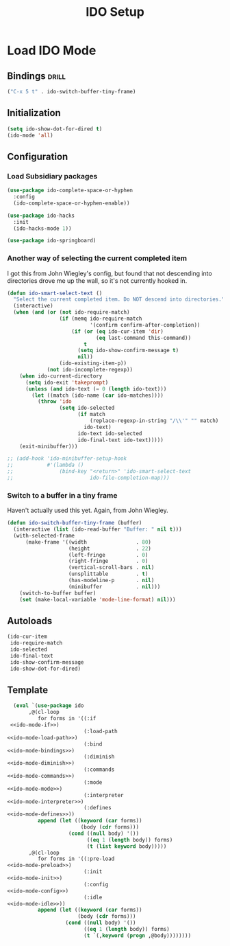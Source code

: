 #+TITLE: IDO Setup
#+OPTIONS: toc:nil num:nil

* Load IDO Mode
:PROPERTIES:
:noweb-ref: ido-mode
:END:

** Bindings                                                          :drill:
:PROPERTIES:
:noweb-ref: ido-mode-bindings
:END:
#+BEGIN_SRC emacs-lisp :tangle no :noweb yes
("C-x 5 t" . ido-switch-buffer-tiny-frame)
#+END_SRC

** Initialization
:PROPERTIES:
:noweb-ref: ido-mode-init
:END:
#+BEGIN_SRC emacs-lisp :tangle no :noweb yes
  (setq ido-show-dot-for-dired t)
  (ido-mode 'all)
#+END_SRC

** Configuration
:PROPERTIES:
:noweb-ref: ido-mode-config
:END:

*** Load Subsidiary packages
#+BEGIN_SRC emacs-lisp :tangle no :noweb yes
  (use-package ido-complete-space-or-hyphen
    :config
    (ido-complete-space-or-hyphen-enable))
  
  (use-package ido-hacks
    :init
    (ido-hacks-mode 1))
  
  (use-package ido-springboard)
#+END_SRC

*** Another way of selecting the current completed item

I got this from John Wiegley's config, but found that not descending into
directories drove me up the wall, so it's not currently hooked in.

#+BEGIN_SRC emacs-lisp :tangle no :noweb yes
  (defun ido-smart-select-text ()
    "Select the current completed item. Do NOT descend into directories."
    (interactive)
    (when (and (or (not ido-require-match)
                   (if (memq ido-require-match
                             '(confirm confirm-after-completion))
                       (if (or (eq ido-cur-item 'dir)
                               (eq last-command this-command))
                           t
                         (setq ido-show-confirm-message t)
                         nil))
                   (ido-existing-item-p))
               (not ido-incomplete-regexp))
      (when ido-current-directory
        (setq ido-exit 'takeprompt)
        (unless (and ido-text (= 0 (length ido-text)))
          (let ((match (ido-name (car ido-matches))))
            (throw 'ido
                   (setq ido-selected
                         (if match
                             (replace-regexp-in-string "/\\'" "" match)
                           ido-text)
                         ido-text ido-selected
                         ido-final-text ido-text)))))
      (exit-minibuffer)))
  
  ;; (add-hook 'ido-minibuffer-setup-hook
  ;;           #'(lambda ()
  ;;               (bind-key "<return>" 'ido-smart-select-text
  ;;                         ido-file-completion-map)))
  
#+END_SRC

*** Switch to a buffer in a tiny frame
Haven't actually used this yet. Again, from John Wiegley.
#+BEGIN_SRC emacs-lisp :tangle no :noweb yes
  (defun ido-switch-buffer-tiny-frame (buffer)
    (interactive (list (ido-read-buffer "Buffer: " nil t)))
    (with-selected-frame
        (make-frame '((width                . 80)
                      (height               . 22)
                      (left-fringe          . 0)
                      (right-fringe         . 0)
                      (vertical-scroll-bars . nil)
                      (unsplittable         . t)
                      (has-modeline-p       . nil)
                      (minibuffer           . nil)))
      (switch-to-buffer buffer)
      (set (make-local-variable 'mode-line-format) nil)))
#+END_SRC

** Autoloads
:PROPERTIES:
:noweb-ref: ido-mode-defines
:END:
#+BEGIN_SRC emacs-lisp :tangle no :noweb yes
  (ido-cur-item
   ido-require-match
   ido-selected
   ido-final-text
   ido-show-confirm-message
   ido-show-dot-for-dired)
#+END_SRC


** Template
#+BEGIN_SRC emacs-lisp :tangle yes :noweb yes
  (eval `(use-package ido
       ,@(cl-loop
          for forms in '((:if         
 <<ido-mode-if>>)
                         (:load-path   
<<ido-mode-load-path>>)
                         (:bind        
<<ido-mode-bindings>>)
                         (:diminish
<<ido-mode-diminish>>)
                         (:commands
<<ido-mode-commands>>)
                         (:mode
<<ido-mode-mode>>)
                         (:interpreter
<<ido-mode-interpreter>>)
                         (:defines
<<ido-mode-defines>>))
          append (let ((keyword (car forms))
                        (body (cdr forms)))
                    (cond ((null body) '())
                          ((eq 1 (length body)) forms)
                          (t (list keyword body)))))
       ,@(cl-loop
          for forms in '((:pre-load 
<<ido-mode-preload>>)
                         (:init
<<ido-mode-init>>)
                         (:config 
<<ido-mode-config>>)
                         (:idle 
<<ido-mode-idle>>))
          append (let ((keyword (car forms))
                       (body (cdr forms)))
                   (cond ((null body) '())
                         ((eq 1 (length body)) forms)
                         (t `(,keyword (progn ,@body))))))))
  
#+END_SRC

